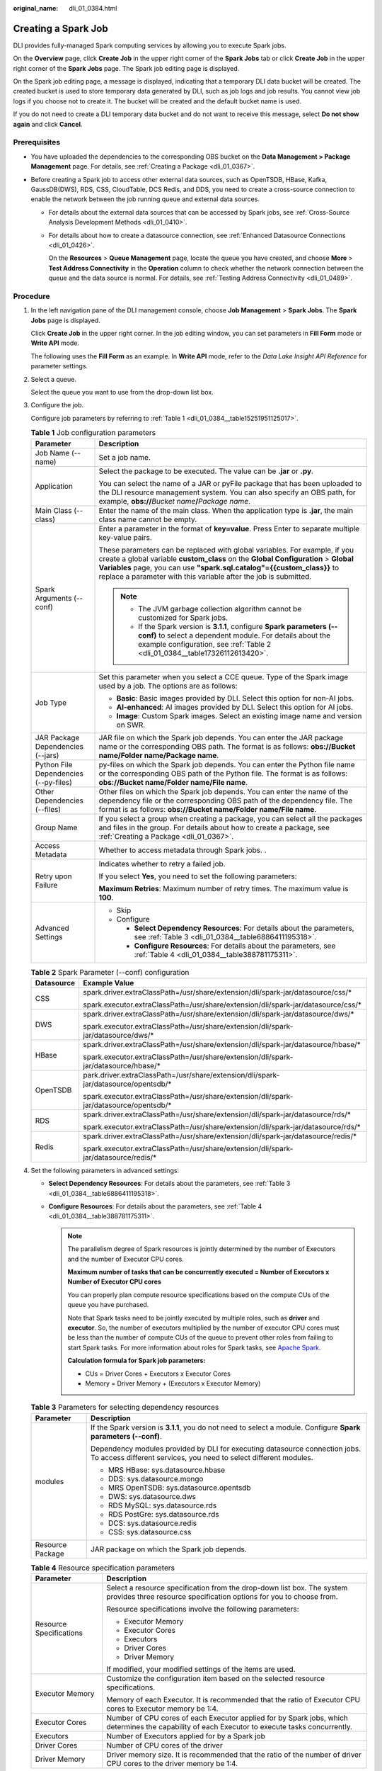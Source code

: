 :original_name: dli_01_0384.html

.. _dli_01_0384:

Creating a Spark Job
====================

DLI provides fully-managed Spark computing services by allowing you to execute Spark jobs.

On the **Overview** page, click **Create Job** in the upper right corner of the **Spark Jobs** tab or click **Create Job** in the upper right corner of the **Spark Jobs** page. The Spark job editing page is displayed.

On the Spark job editing page, a message is displayed, indicating that a temporary DLI data bucket will be created. The created bucket is used to store temporary data generated by DLI, such as job logs and job results. You cannot view job logs if you choose not to create it. The bucket will be created and the default bucket name is used.

If you do not need to create a DLI temporary data bucket and do not want to receive this message, select **Do not show again** and click **Cancel**.

Prerequisites
-------------

-  You have uploaded the dependencies to the corresponding OBS bucket on the **Data Management > Package Management** page. For details, see :ref:`Creating a Package <dli_01_0367>`.
-  Before creating a Spark job to access other external data sources, such as OpenTSDB, HBase, Kafka, GaussDB(DWS), RDS, CSS, CloudTable, DCS Redis, and DDS, you need to create a cross-source connection to enable the network between the job running queue and external data sources.

   -  For details about the external data sources that can be accessed by Spark jobs, see :ref:`Cross-Source Analysis Development Methods <dli_01_0410>`.

   -  For details about how to create a datasource connection, see :ref:`Enhanced Datasource Connections <dli_01_0426>`.

      On the **Resources** > **Queue Management** page, locate the queue you have created, and choose **More** > **Test Address Connectivity** in the **Operation** column to check whether the network connection between the queue and the data source is normal. For details, see :ref:`Testing Address Connectivity <dli_01_0489>`.

Procedure
---------

#. In the left navigation pane of the DLI management console, choose **Job Management** > **Spark Jobs**. The **Spark Jobs** page is displayed.

   Click **Create Job** in the upper right corner. In the job editing window, you can set parameters in **Fill Form** mode or **Write API** mode.

   The following uses the **Fill Form** as an example. In **Write API** mode, refer to the *Data Lake Insight API Reference* for parameter settings.

2. Select a queue.

   Select the queue you want to use from the drop-down list box.

3. Configure the job.

   Configure job parameters by referring to :ref:`Table 1 <dli_01_0384__table15251951125017>`.

   .. _dli_01_0384__table15251951125017:

   .. table:: **Table 1** Job configuration parameters

      +---------------------------------------+---------------------------------------------------------------------------------------------------------------------------------------------------------------------------------------------------------------------------------------------------------------------------------------------------------------+
      | Parameter                             | Description                                                                                                                                                                                                                                                                                                   |
      +=======================================+===============================================================================================================================================================================================================================================================================================================+
      | Job Name (--name)                     | Set a job name.                                                                                                                                                                                                                                                                                               |
      +---------------------------------------+---------------------------------------------------------------------------------------------------------------------------------------------------------------------------------------------------------------------------------------------------------------------------------------------------------------+
      | Application                           | Select the package to be executed. The value can be **.jar** or **.py**.                                                                                                                                                                                                                                      |
      |                                       |                                                                                                                                                                                                                                                                                                               |
      |                                       | You can select the name of a JAR or pyFile package that has been uploaded to the DLI resource management system. You can also specify an OBS path, for example, **obs://**\ *Bucket name*\ **/**\ *Package name*.                                                                                             |
      +---------------------------------------+---------------------------------------------------------------------------------------------------------------------------------------------------------------------------------------------------------------------------------------------------------------------------------------------------------------+
      | Main Class (--class)                  | Enter the name of the main class. When the application type is **.jar**, the main class name cannot be empty.                                                                                                                                                                                                 |
      +---------------------------------------+---------------------------------------------------------------------------------------------------------------------------------------------------------------------------------------------------------------------------------------------------------------------------------------------------------------+
      | Spark Arguments (--conf)              | Enter a parameter in the format of **key=value**. Press Enter to separate multiple key-value pairs.                                                                                                                                                                                                           |
      |                                       |                                                                                                                                                                                                                                                                                                               |
      |                                       | These parameters can be replaced with global variables. For example, if you create a global variable **custom_class** on the **Global Configuration** > **Global Variables** page, you can use **"spark.sql.catalog"={{custom_class}}** to replace a parameter with this variable after the job is submitted. |
      |                                       |                                                                                                                                                                                                                                                                                                               |
      |                                       | .. note::                                                                                                                                                                                                                                                                                                     |
      |                                       |                                                                                                                                                                                                                                                                                                               |
      |                                       |    -  The JVM garbage collection algorithm cannot be customized for Spark jobs.                                                                                                                                                                                                                               |
      |                                       |    -  If the Spark version is **3.1.1**, configure **Spark parameters (--conf)** to select a dependent module. For details about the example configuration, see :ref:`Table 2 <dli_01_0384__table17326112613420>`.                                                                                            |
      +---------------------------------------+---------------------------------------------------------------------------------------------------------------------------------------------------------------------------------------------------------------------------------------------------------------------------------------------------------------+
      | Job Type                              | Set this parameter when you select a CCE queue. Type of the Spark image used by a job. The options are as follows:                                                                                                                                                                                            |
      |                                       |                                                                                                                                                                                                                                                                                                               |
      |                                       | -  **Basic**: Basic images provided by DLI. Select this option for non-AI jobs.                                                                                                                                                                                                                               |
      |                                       | -  **AI-enhanced**: AI images provided by DLI. Select this option for AI jobs.                                                                                                                                                                                                                                |
      |                                       | -  **Image**: Custom Spark images. Select an existing image name and version on SWR.                                                                                                                                                                                                                          |
      +---------------------------------------+---------------------------------------------------------------------------------------------------------------------------------------------------------------------------------------------------------------------------------------------------------------------------------------------------------------+
      | JAR Package Dependencies (--jars)     | JAR file on which the Spark job depends. You can enter the JAR package name or the corresponding OBS path. The format is as follows: **obs://Bucket name/Folder name/Package name**.                                                                                                                          |
      +---------------------------------------+---------------------------------------------------------------------------------------------------------------------------------------------------------------------------------------------------------------------------------------------------------------------------------------------------------------+
      | Python File Dependencies (--py-files) | py-files on which the Spark job depends. You can enter the Python file name or the corresponding OBS path of the Python file. The format is as follows: **obs://Bucket name/Folder name/File name**.                                                                                                          |
      +---------------------------------------+---------------------------------------------------------------------------------------------------------------------------------------------------------------------------------------------------------------------------------------------------------------------------------------------------------------+
      | Other Dependencies (--files)          | Other files on which the Spark job depends. You can enter the name of the dependency file or the corresponding OBS path of the dependency file. The format is as follows: **obs://Bucket name/Folder name/File name**.                                                                                        |
      +---------------------------------------+---------------------------------------------------------------------------------------------------------------------------------------------------------------------------------------------------------------------------------------------------------------------------------------------------------------+
      | Group Name                            | If you select a group when creating a package, you can select all the packages and files in the group. For details about how to create a package, see :ref:`Creating a Package <dli_01_0367>`.                                                                                                                |
      +---------------------------------------+---------------------------------------------------------------------------------------------------------------------------------------------------------------------------------------------------------------------------------------------------------------------------------------------------------------+
      | Access Metadata                       | Whether to access metadata through Spark jobs. .                                                                                                                                                                                                                                                              |
      +---------------------------------------+---------------------------------------------------------------------------------------------------------------------------------------------------------------------------------------------------------------------------------------------------------------------------------------------------------------+
      | Retry upon Failure                    | Indicates whether to retry a failed job.                                                                                                                                                                                                                                                                      |
      |                                       |                                                                                                                                                                                                                                                                                                               |
      |                                       | If you select **Yes**, you need to set the following parameters:                                                                                                                                                                                                                                              |
      |                                       |                                                                                                                                                                                                                                                                                                               |
      |                                       | **Maximum Retries**: Maximum number of retry times. The maximum value is **100**.                                                                                                                                                                                                                             |
      +---------------------------------------+---------------------------------------------------------------------------------------------------------------------------------------------------------------------------------------------------------------------------------------------------------------------------------------------------------------+
      | Advanced Settings                     | -  Skip                                                                                                                                                                                                                                                                                                       |
      |                                       | -  Configure                                                                                                                                                                                                                                                                                                  |
      |                                       |                                                                                                                                                                                                                                                                                                               |
      |                                       |    -  **Select Dependency Resources**: For details about the parameters, see :ref:`Table 3 <dli_01_0384__table6886411195318>`.                                                                                                                                                                                |
      |                                       |    -  **Configure Resources**: For details about the parameters, see :ref:`Table 4 <dli_01_0384__table388781175311>`.                                                                                                                                                                                         |
      +---------------------------------------+---------------------------------------------------------------------------------------------------------------------------------------------------------------------------------------------------------------------------------------------------------------------------------------------------------------+

   .. _dli_01_0384__table17326112613420:

   .. table:: **Table 2** Spark Parameter (--conf) configuration

      +-----------------------------------+-----------------------------------------------------------------------------------------+
      | Datasource                        | Example Value                                                                           |
      +===================================+=========================================================================================+
      | CSS                               | spark.driver.extraClassPath=/usr/share/extension/dli/spark-jar/datasource/css/\*        |
      |                                   |                                                                                         |
      |                                   | spark.executor.extraClassPath=/usr/share/extension/dli/spark-jar/datasource/css/\*      |
      +-----------------------------------+-----------------------------------------------------------------------------------------+
      | DWS                               | spark.driver.extraClassPath=/usr/share/extension/dli/spark-jar/datasource/dws/\*        |
      |                                   |                                                                                         |
      |                                   | spark.executor.extraClassPath=/usr/share/extension/dli/spark-jar/datasource/dws/\*      |
      +-----------------------------------+-----------------------------------------------------------------------------------------+
      | HBase                             | spark.driver.extraClassPath=/usr/share/extension/dli/spark-jar/datasource/hbase/\*      |
      |                                   |                                                                                         |
      |                                   | spark.executor.extraClassPath=/usr/share/extension/dli/spark-jar/datasource/hbase/\*    |
      +-----------------------------------+-----------------------------------------------------------------------------------------+
      | OpenTSDB                          | park.driver.extraClassPath=/usr/share/extension/dli/spark-jar/datasource/opentsdb/\*    |
      |                                   |                                                                                         |
      |                                   | spark.executor.extraClassPath=/usr/share/extension/dli/spark-jar/datasource/opentsdb/\* |
      +-----------------------------------+-----------------------------------------------------------------------------------------+
      | RDS                               | spark.driver.extraClassPath=/usr/share/extension/dli/spark-jar/datasource/rds/\*        |
      |                                   |                                                                                         |
      |                                   | spark.executor.extraClassPath=/usr/share/extension/dli/spark-jar/datasource/rds/\*      |
      +-----------------------------------+-----------------------------------------------------------------------------------------+
      | Redis                             | spark.driver.extraClassPath=/usr/share/extension/dli/spark-jar/datasource/redis/\*      |
      |                                   |                                                                                         |
      |                                   | spark.executor.extraClassPath=/usr/share/extension/dli/spark-jar/datasource/redis/\*    |
      +-----------------------------------+-----------------------------------------------------------------------------------------+

4. Set the following parameters in advanced settings:

   -  **Select Dependency Resources**: For details about the parameters, see :ref:`Table 3 <dli_01_0384__table6886411195318>`.
   -  **Configure Resources**: For details about the parameters, see :ref:`Table 4 <dli_01_0384__table388781175311>`.

      .. note::

         The parallelism degree of Spark resources is jointly determined by the number of Executors and the number of Executor CPU cores.

         **Maximum number of tasks that can be concurrently executed = Number of Executors x Number of Executor CPU cores**

         You can properly plan compute resource specifications based on the compute CUs of the queue you have purchased.

         Note that Spark tasks need to be jointly executed by multiple roles, such as **driver** and **executor**. So, the number of executors multiplied by the number of executor CPU cores must be less than the number of compute CUs of the queue to prevent other roles from failing to start Spark tasks. For more information about roles for Spark tasks, see `Apache Spark <https://spark.apache.org/>`__.

         **Calculation formula for Spark job parameters:**

         -  CUs = Driver Cores + Executors x Executor Cores
         -  Memory = Driver Memory + (Executors x Executor Memory)

   .. _dli_01_0384__table6886411195318:

   .. table:: **Table 3** Parameters for selecting dependency resources

      +-----------------------------------+--------------------------------------------------------------------------------------------------------------------------------------------------+
      | Parameter                         | Description                                                                                                                                      |
      +===================================+==================================================================================================================================================+
      | modules                           | If the Spark version is **3.1.1**, you do not need to select a module. Configure **Spark parameters (--conf)**.                                  |
      |                                   |                                                                                                                                                  |
      |                                   | Dependency modules provided by DLI for executing datasource connection jobs. To access different services, you need to select different modules. |
      |                                   |                                                                                                                                                  |
      |                                   | -  MRS HBase: sys.datasource.hbase                                                                                                               |
      |                                   | -  DDS: sys.datasource.mongo                                                                                                                     |
      |                                   | -  MRS OpenTSDB: sys.datasource.opentsdb                                                                                                         |
      |                                   | -  DWS: sys.datasource.dws                                                                                                                       |
      |                                   | -  RDS MySQL: sys.datasource.rds                                                                                                                 |
      |                                   | -  RDS PostGre: sys.datasource.rds                                                                                                               |
      |                                   | -  DCS: sys.datasource.redis                                                                                                                     |
      |                                   | -  CSS: sys.datasource.css                                                                                                                       |
      +-----------------------------------+--------------------------------------------------------------------------------------------------------------------------------------------------+
      | Resource Package                  | JAR package on which the Spark job depends.                                                                                                      |
      +-----------------------------------+--------------------------------------------------------------------------------------------------------------------------------------------------+

   .. _dli_01_0384__table388781175311:

   .. table:: **Table 4** Resource specification parameters

      +-----------------------------------+-------------------------------------------------------------------------------------------------------------------------------------------------+
      | Parameter                         | Description                                                                                                                                     |
      +===================================+=================================================================================================================================================+
      | Resource Specifications           | Select a resource specification from the drop-down list box. The system provides three resource specification options for you to choose from.   |
      |                                   |                                                                                                                                                 |
      |                                   | Resource specifications involve the following parameters:                                                                                       |
      |                                   |                                                                                                                                                 |
      |                                   | -  Executor Memory                                                                                                                              |
      |                                   | -  Executor Cores                                                                                                                               |
      |                                   | -  Executors                                                                                                                                    |
      |                                   | -  Driver Cores                                                                                                                                 |
      |                                   | -  Driver Memory                                                                                                                                |
      |                                   |                                                                                                                                                 |
      |                                   | If modified, your modified settings of the items are used.                                                                                      |
      +-----------------------------------+-------------------------------------------------------------------------------------------------------------------------------------------------+
      | Executor Memory                   | Customize the configuration item based on the selected resource specifications.                                                                 |
      |                                   |                                                                                                                                                 |
      |                                   | Memory of each Executor. It is recommended that the ratio of Executor CPU cores to Executor memory be 1:4.                                      |
      +-----------------------------------+-------------------------------------------------------------------------------------------------------------------------------------------------+
      | Executor Cores                    | Number of CPU cores of each Executor applied for by Spark jobs, which determines the capability of each Executor to execute tasks concurrently. |
      +-----------------------------------+-------------------------------------------------------------------------------------------------------------------------------------------------+
      | Executors                         | Number of Executors applied for by a Spark job                                                                                                  |
      +-----------------------------------+-------------------------------------------------------------------------------------------------------------------------------------------------+
      | Driver Cores                      | Number of CPU cores of the driver                                                                                                               |
      +-----------------------------------+-------------------------------------------------------------------------------------------------------------------------------------------------+
      | Driver Memory                     | Driver memory size. It is recommended that the ratio of the number of driver CPU cores to the driver memory be 1:4.                             |
      +-----------------------------------+-------------------------------------------------------------------------------------------------------------------------------------------------+

5. Click **Execute** in the upper right corner of the Spark job editing page.

   After the message "Batch processing job submitted successfully" is displayed, you can view the status and logs of the submitted job on the **Spark Jobs** page.
